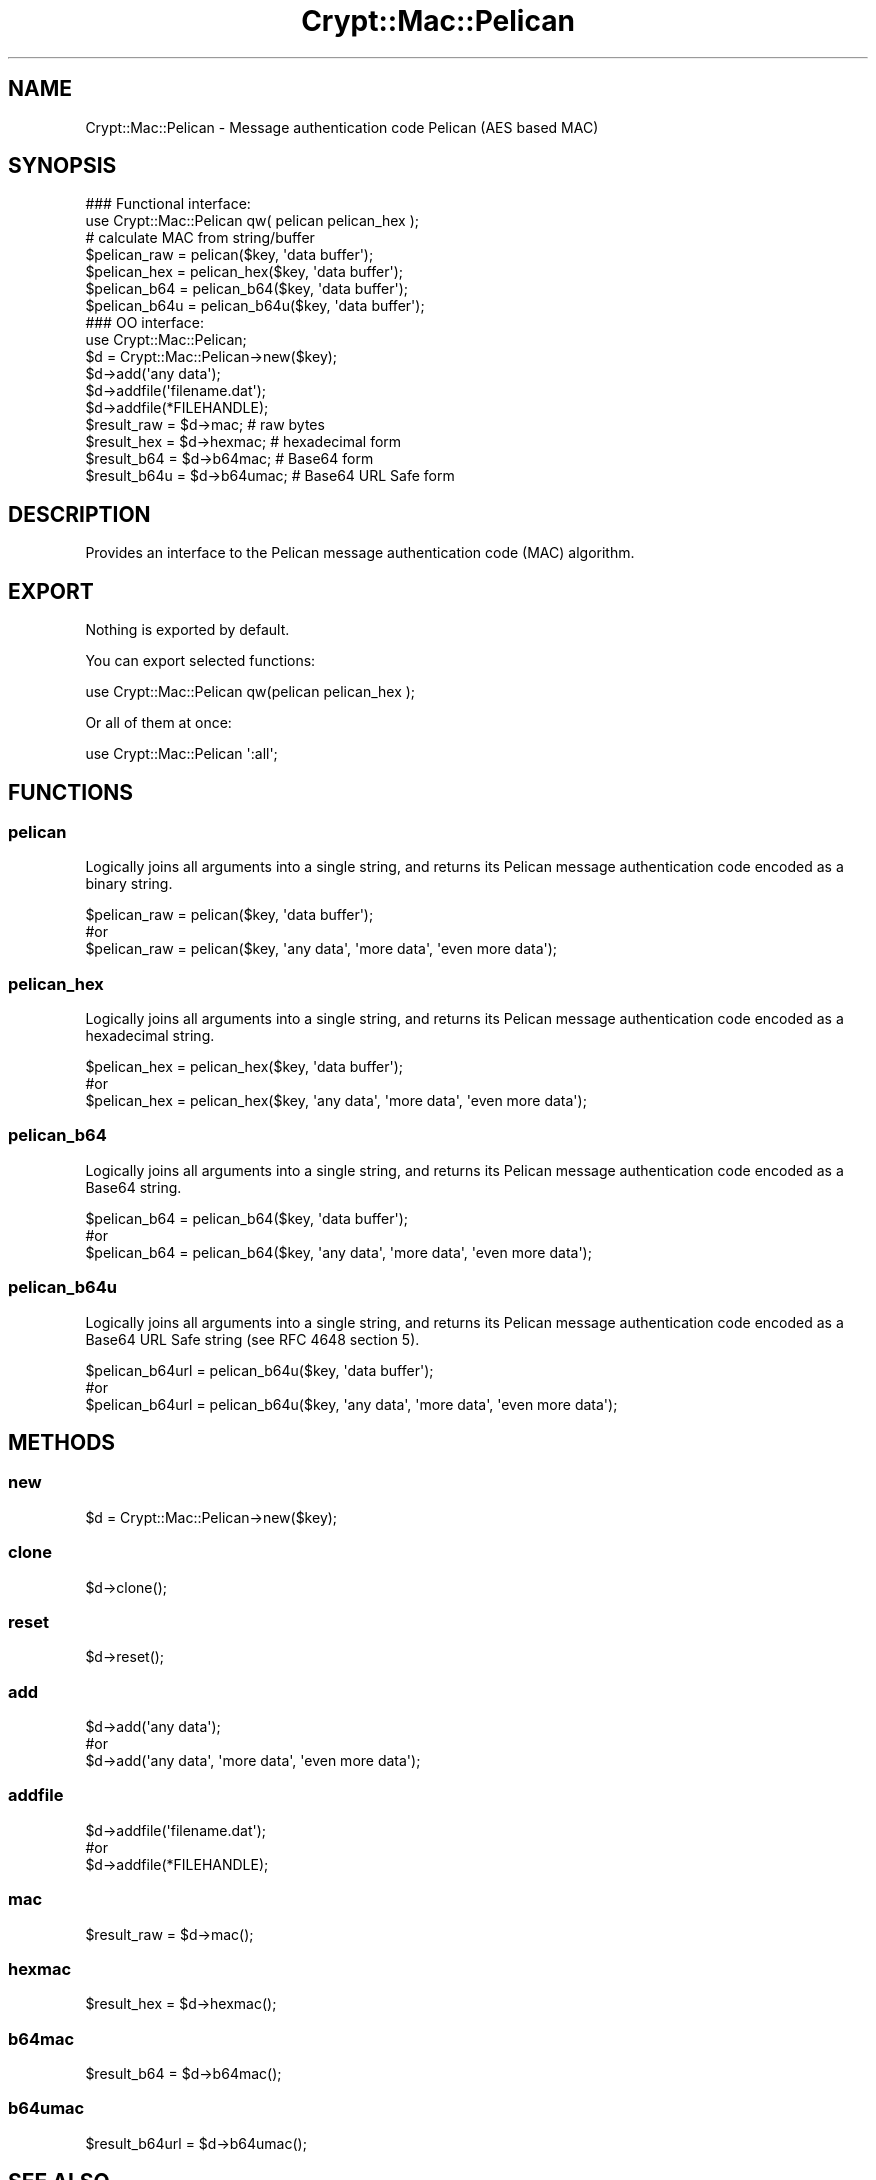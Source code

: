 .\" -*- mode: troff; coding: utf-8 -*-
.\" Automatically generated by Pod::Man 5.01 (Pod::Simple 3.43)
.\"
.\" Standard preamble:
.\" ========================================================================
.de Sp \" Vertical space (when we can't use .PP)
.if t .sp .5v
.if n .sp
..
.de Vb \" Begin verbatim text
.ft CW
.nf
.ne \\$1
..
.de Ve \" End verbatim text
.ft R
.fi
..
.\" \*(C` and \*(C' are quotes in nroff, nothing in troff, for use with C<>.
.ie n \{\
.    ds C` ""
.    ds C' ""
'br\}
.el\{\
.    ds C`
.    ds C'
'br\}
.\"
.\" Escape single quotes in literal strings from groff's Unicode transform.
.ie \n(.g .ds Aq \(aq
.el       .ds Aq '
.\"
.\" If the F register is >0, we'll generate index entries on stderr for
.\" titles (.TH), headers (.SH), subsections (.SS), items (.Ip), and index
.\" entries marked with X<> in POD.  Of course, you'll have to process the
.\" output yourself in some meaningful fashion.
.\"
.\" Avoid warning from groff about undefined register 'F'.
.de IX
..
.nr rF 0
.if \n(.g .if rF .nr rF 1
.if (\n(rF:(\n(.g==0)) \{\
.    if \nF \{\
.        de IX
.        tm Index:\\$1\t\\n%\t"\\$2"
..
.        if !\nF==2 \{\
.            nr % 0
.            nr F 2
.        \}
.    \}
.\}
.rr rF
.\" ========================================================================
.\"
.IX Title "Crypt::Mac::Pelican 3pm"
.TH Crypt::Mac::Pelican 3pm 2025-02-08 "perl v5.38.2" "User Contributed Perl Documentation"
.\" For nroff, turn off justification.  Always turn off hyphenation; it makes
.\" way too many mistakes in technical documents.
.if n .ad l
.nh
.SH NAME
Crypt::Mac::Pelican \- Message authentication code Pelican (AES based MAC)
.SH SYNOPSIS
.IX Header "SYNOPSIS"
.Vb 2
\&   ### Functional interface:
\&   use Crypt::Mac::Pelican qw( pelican pelican_hex );
\&
\&   # calculate MAC from string/buffer
\&   $pelican_raw  = pelican($key, \*(Aqdata buffer\*(Aq);
\&   $pelican_hex  = pelican_hex($key, \*(Aqdata buffer\*(Aq);
\&   $pelican_b64  = pelican_b64($key, \*(Aqdata buffer\*(Aq);
\&   $pelican_b64u = pelican_b64u($key, \*(Aqdata buffer\*(Aq);
\&
\&   ### OO interface:
\&   use Crypt::Mac::Pelican;
\&
\&   $d = Crypt::Mac::Pelican\->new($key);
\&   $d\->add(\*(Aqany data\*(Aq);
\&   $d\->addfile(\*(Aqfilename.dat\*(Aq);
\&   $d\->addfile(*FILEHANDLE);
\&   $result_raw  = $d\->mac;     # raw bytes
\&   $result_hex  = $d\->hexmac;  # hexadecimal form
\&   $result_b64  = $d\->b64mac;  # Base64 form
\&   $result_b64u = $d\->b64umac; # Base64 URL Safe form
.Ve
.SH DESCRIPTION
.IX Header "DESCRIPTION"
Provides an interface to the Pelican message authentication code (MAC) algorithm.
.SH EXPORT
.IX Header "EXPORT"
Nothing is exported by default.
.PP
You can export selected functions:
.PP
.Vb 1
\&  use Crypt::Mac::Pelican qw(pelican pelican_hex );
.Ve
.PP
Or all of them at once:
.PP
.Vb 1
\&  use Crypt::Mac::Pelican \*(Aq:all\*(Aq;
.Ve
.SH FUNCTIONS
.IX Header "FUNCTIONS"
.SS pelican
.IX Subsection "pelican"
Logically joins all arguments into a single string, and returns its Pelican message authentication code encoded as a binary string.
.PP
.Vb 3
\& $pelican_raw = pelican($key, \*(Aqdata buffer\*(Aq);
\& #or
\& $pelican_raw = pelican($key, \*(Aqany data\*(Aq, \*(Aqmore data\*(Aq, \*(Aqeven more data\*(Aq);
.Ve
.SS pelican_hex
.IX Subsection "pelican_hex"
Logically joins all arguments into a single string, and returns its Pelican message authentication code encoded as a hexadecimal string.
.PP
.Vb 3
\& $pelican_hex = pelican_hex($key, \*(Aqdata buffer\*(Aq);
\& #or
\& $pelican_hex = pelican_hex($key, \*(Aqany data\*(Aq, \*(Aqmore data\*(Aq, \*(Aqeven more data\*(Aq);
.Ve
.SS pelican_b64
.IX Subsection "pelican_b64"
Logically joins all arguments into a single string, and returns its Pelican message authentication code encoded as a Base64 string.
.PP
.Vb 3
\& $pelican_b64 = pelican_b64($key, \*(Aqdata buffer\*(Aq);
\& #or
\& $pelican_b64 = pelican_b64($key, \*(Aqany data\*(Aq, \*(Aqmore data\*(Aq, \*(Aqeven more data\*(Aq);
.Ve
.SS pelican_b64u
.IX Subsection "pelican_b64u"
Logically joins all arguments into a single string, and returns its Pelican message authentication code encoded as a Base64 URL Safe string (see RFC 4648 section 5).
.PP
.Vb 3
\& $pelican_b64url = pelican_b64u($key, \*(Aqdata buffer\*(Aq);
\& #or
\& $pelican_b64url = pelican_b64u($key, \*(Aqany data\*(Aq, \*(Aqmore data\*(Aq, \*(Aqeven more data\*(Aq);
.Ve
.SH METHODS
.IX Header "METHODS"
.SS new
.IX Subsection "new"
.Vb 1
\& $d = Crypt::Mac::Pelican\->new($key);
.Ve
.SS clone
.IX Subsection "clone"
.Vb 1
\& $d\->clone();
.Ve
.SS reset
.IX Subsection "reset"
.Vb 1
\& $d\->reset();
.Ve
.SS add
.IX Subsection "add"
.Vb 3
\& $d\->add(\*(Aqany data\*(Aq);
\& #or
\& $d\->add(\*(Aqany data\*(Aq, \*(Aqmore data\*(Aq, \*(Aqeven more data\*(Aq);
.Ve
.SS addfile
.IX Subsection "addfile"
.Vb 3
\& $d\->addfile(\*(Aqfilename.dat\*(Aq);
\& #or
\& $d\->addfile(*FILEHANDLE);
.Ve
.SS mac
.IX Subsection "mac"
.Vb 1
\& $result_raw = $d\->mac();
.Ve
.SS hexmac
.IX Subsection "hexmac"
.Vb 1
\& $result_hex = $d\->hexmac();
.Ve
.SS b64mac
.IX Subsection "b64mac"
.Vb 1
\& $result_b64 = $d\->b64mac();
.Ve
.SS b64umac
.IX Subsection "b64umac"
.Vb 1
\& $result_b64url = $d\->b64umac();
.Ve
.SH "SEE ALSO"
.IX Header "SEE ALSO"
.IP \(bu 4
CryptX
.IP \(bu 4
<http://eprint.iacr.org/2005/088.pdf>
